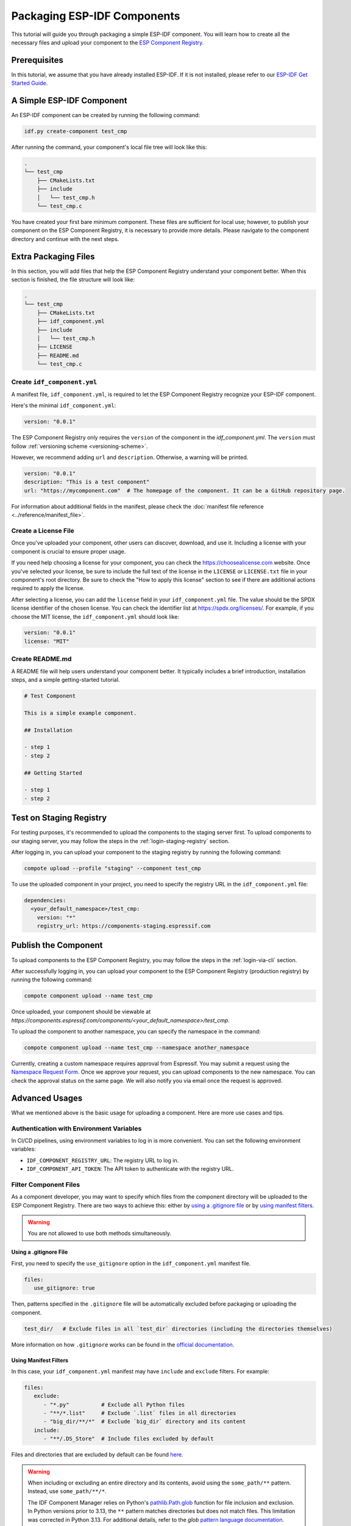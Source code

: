 ##############################
 Packaging ESP-IDF Components
##############################

This tutorial will guide you through packaging a simple ESP-IDF component. You will learn how to create all the necessary files and upload your component to the `ESP Component Registry <https://components.espressif.com>`_.

***************
 Prerequisites
***************

In this tutorial, we assume that you have already installed ESP-IDF. If it is not installed, please refer to our `ESP-IDF Get Started Guide <https://docs.espressif.com/projects/esp-idf/en/latest/esp32/get-started/index.html>`_.

****************************
 A Simple ESP-IDF Component
****************************

An ESP-IDF component can be created by running the following command:

.. code:: shell

   idf.py create-component test_cmp

After running the command, your component's local file tree will look like this:

.. code:: text

   .
   └── test_cmp
       ├── CMakeLists.txt
       ├── include
       │   └── test_cmp.h
       └── test_cmp.c

You have created your first bare minimum component. These files are sufficient for local use; however, to publish your component on the ESP Component Registry, it is necessary to provide more details. Please navigate to the component directory and continue with the next steps.

***********************
 Extra Packaging Files
***********************

In this section, you will add files that help the ESP Component Registry understand your component better. When this section is finished, the file structure will look like:

.. code:: text

   .
   └── test_cmp
       ├── CMakeLists.txt
       ├── idf_component.yml
       ├── include
       │   └── test_cmp.h
       ├── LICENSE
       ├── README.md
       └── test_cmp.c

Create ``idf_component.yml``
============================

A manifest file, ``idf_component.yml``, is required to let the ESP Component Registry recognize your ESP-IDF component.

Here's the minimal ``idf_component.yml``:

.. code:: yaml

   version: "0.0.1"

The ESP Component Registry only requires the ``version`` of the component in the `idf_component.yml`. The ``version`` must follow :ref:`versioning scheme <versioning-scheme>`.

However, we recommend adding ``url`` and ``description``. Otherwise, a warning will be printed.

.. code:: yaml

   version: "0.0.1"
   description: "This is a test component"
   url: "https://mycomponent.com"  # The homepage of the component. It can be a GitHub repository page.

For information about additional fields in the manifest, please check the :doc:`manifest file reference <../reference/manifest_file>`.

Create a License File
=====================

Once you've uploaded your component, other users can discover, download, and use it. Including a license with your component is crucial to ensure proper usage.

If you need help choosing a license for your component, you can check the https://choosealicense.com website. Once you've selected your license, be sure to include the full text of the license in the ``LICENSE`` or ``LICENSE.txt`` file in your component's root directory. Be sure to check the "How to apply this license" section to see if there are additional actions required to apply the license.

After selecting a license, you can add the ``license`` field in your ``idf_component.yml`` file. The value should be the SPDX license identifier of the chosen license. You can check the identifier list at https://spdx.org/licenses/. For example, if you choose the MIT license, the ``idf_component.yml`` should look like:

.. code:: yaml

   version: "0.0.1"
   license: "MIT"

Create README.md
================

A README file will help users understand your component better. It typically includes a brief introduction, installation steps, and a simple getting-started tutorial.

.. code:: text

   # Test Component

   This is a simple example component.

   ## Installation

   - step 1
   - step 2

   ## Getting Started

   - step 1
   - step 2

.. _staging-registry:

**************************
 Test on Staging Registry
**************************

For testing purposes, it's recommended to upload the components to the staging server first. To upload components to our staging server, you may follow the steps in the :ref:`login-staging-registry` section.

After logging in, you can upload your component to the staging registry by running the following command:

.. code:: shell

   compote upload --profile "staging" --component test_cmp

To use the uploaded component in your project, you need to specify the registry URL in the ``idf_component.yml`` file:

.. code:: yaml

   dependencies:
     <your_default_namespace>/test_cmp:
       version: "*"
       registry_url: https://components-staging.espressif.com

***********************
 Publish the Component
***********************

To upload components to the ESP Component Registry, you may follow the steps in the :ref:`login-via-cli` section.

After successfully logging in, you can upload your component to the ESP Component Registry (production registry) by running the following command:

.. code:: shell

   compote component upload --name test_cmp

Once uploaded, your component should be viewable at `https://components.espressif.com/components/<your_default_namespace>/test_cmp`.

To upload the component to another namespace, you can specify the namespace in the command:

.. code:: shell

   compote component upload --name test_cmp --namespace another_namespace

Currently, creating a custom namespace requires approval from Espressif. You may submit a request using the `Namespace Request Form <https://components.espressif.com/settings/permissions/>`_. Once we approve your request, you can upload components to the new namespace. You can check the approval status on the same page. We will also notify you via email once the request is approved.

*****************
 Advanced Usages
*****************

What we mentioned above is the basic usage for uploading a component. Here are more use cases and tips.

Authentication with Environment Variables
=========================================

In CI/CD pipelines, using environment variables to log in is more convenient. You can set the following environment variables:

-  ``IDF_COMPONENT_REGISTRY_URL``: The registry URL to log in.
-  ``IDF_COMPONENT_API_TOKEN``: The API token to authenticate with the registry URL.

Filter Component Files
======================

As a component developer, you may want to specify which files from the component directory will be uploaded to the ESP Component Registry. There are two ways to achieve this: either by `using a .gitignore file`_ or by `using manifest filters`_.

.. warning::

   You are not allowed to use both methods simultaneously.

Using a .gitignore File
-----------------------

First, you need to specify the ``use_gitignore`` option in the ``idf_component.yml`` manifest file.

.. code:: yaml

   files:
      use_gitignore: true

Then, patterns specified in the ``.gitignore`` file will be automatically excluded before packaging or uploading the component.

.. code:: yaml

   test_dir/   # Exclude files in all `test_dir` directories (including the directories themselves)

More information on how ``.gitignore`` works can be found in the `official documentation <https://git-scm.com/docs/gitignore/en>`_.

Using Manifest Filters
----------------------

In this case, your ``idf_component.yml`` manifest may have ``include`` and ``exclude`` filters. For example:

.. code:: yaml

   files:
      exclude:
         - "*.py"          # Exclude all Python files
         - "**/*.list"     # Exclude `.list` files in all directories
         - "big_dir/**/*"  # Exclude `big_dir` directory and its content
      include:
         - "**/.DS_Store"  # Include files excluded by default

Files and directories that are excluded by default can be found `here <https://github.com/espressif/idf-component-manager/blob/main/idf_component_tools/file_tools.py#L16>`_.

.. warning::

   When including or excluding an entire directory and its contents, avoid using the ``some_path/**`` pattern. Instead, use ``some_path/**/*``.

   The IDF Component Manager relies on Python's `pathlib.Path.glob <https://docs.python.org/3/library/pathlib.html#pathlib.Path.glob>`_ function for file inclusion and exclusion. In Python versions prior to 3.13, the ``**`` pattern matches directories but does not match files. This limitation was corrected in Python 3.13. For additional details, refer to the `glob` `pattern language documentation <https://docs.python.org/3/library/pathlib.html#pattern-language>`_.

Add Dependencies
================

When your component depends on another component, you need to specify this dependency relationship in your component's manifest file as well. Our :doc:`Version Solver <../guides/version_solver>` would collect all dependencies and calculate the final versioning solution. For example:

.. code:: yaml

   dependencies:
     idf:
       version: ">5.0.0"
     example/cmp:
       version: "^3.0.0"

Please refer to our :ref:`version range specification <version-range-specifications>` for detailed information on the ``version`` field.

.. note::

   Unlike the other dependencies, ``idf`` is a keyword that points to ESP-IDF itself, not a component.

.. _add-example-projects:

Add Example Projects
====================

You may want to provide example projects to help users get started with your component. By default, the examples directory is located at ``examples`` within the component directory. All example projects are discovered recursively. To customize the path to the examples directory, you can set it in the :ref:`manifest file <manifest-examples>`.

When an archive containing the component is uploaded to the registry, all examples are repacked into individual archives. Therefore, every example must be self-sufficient, meaning it should not depend on any files in the examples directory outside its own directory. For convenience, the ``examples`` directory is also included in the component archive.

Adding Dependency on the Component for Examples
-----------------------------------------------

When a component repository is cloned from a Git repository, it is essential for the example in the ``examples`` directory to use the component that resides right here in the tree. However, when a single example is downloaded using CLI from the registry, and there is no dependency around, it must be downloaded from the registry.

This behavior can be achieved by setting the ``override_path`` for the dependency in the manifest file. When ``override_path`` is defined for a dependency from the registry, it will be used with higher priority. When you download an example from the registry, it doesn't contain ``override_path`` since all ``override_path`` fields are automatically removed. During the build process, it won't attempt to look for the component nearby.

For example, for a component named ``cmp`` published in the registry as ``watman/cmp``, the ``idf_component.yml`` manifest in the ``examples/hello_world/main`` may look like:

.. code:: yaml

   version: "1.2.7"
   description: My hello_world example
   dependencies:
     watman/cmp:
       version: '~1.0.0'
       override_path: '../../../' # three levels up, pointing to the directory with the component itself

.. note::

   You shouldn't add your component's directory to ``EXTRA_COMPONENT_DIRS`` in the example's ``CMakeLists.txt``, as it will break the examples downloaded with the repository.

Upload Component with GitHub Action
===================================

We provide a `GitHub action <https://github.com/espressif/upload-components-ci-action>`_ to help you upload your components to the registry as part of your GitHub workflow.
